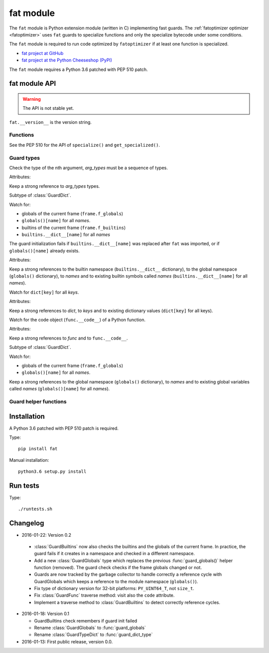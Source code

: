 .. _fat:

++++++++++
fat module
++++++++++

The ``fat`` module is Python extension module (written in C) implementing fast
guards. The :ref:`fatoptimizer optimizer <fatoptimizer>` uses ``fat`` guards to
specialize functions and only the specialize bytecode under some conditions.

The ``fat`` module is required to run code optimized by ``fatoptimizer`` if at
least one function is specialized.

* `fat project at GitHub
  <https://github.com/haypo/fat>`_
* `fat project at the Python Cheeseshop (PyPI)
  <https://pypi.python.org/pypi/fat>`_

The ``fat`` module requires a Python 3.6 patched with PEP 510 patch.


fat module API
==============

.. warning::
   The API is not stable yet.

``fat.__version__`` is the version string.

Functions
---------

.. function:: replace_consts(code, mapping)

   Create a copy of the code object with replaced constants::

       new_consts = tuple(mapping.get(const, const) for const in consts)


.. function:: specialize(func, code, guards)

   Specialize a Python function: add a specialized code with guards.

   *code* must be a callable or code object, *guards* must be a non-empty
   sequence of guards.


.. function:: get_specialized(func)

   Get the list of specialized codes with guards as ``(code, guards)`` tuples.


See the PEP 510 for the API of ``specialize()`` and ``get_specialized()``.


.. _guard:

Guard types
-----------

.. class:: GuardArgType(arg_index, arg_types)

    Check the type of the nth argument, *arg_types* must be a sequence of
    types.

    Attributes:

    .. attribute:: arg_index

       Index of the argument (``int``). Read-only attribute.

    .. attribute:: arg_types

       List of accepted types for the argument: list of types.
       Read-only property.

    Keep a strong reference to *arg_types* types.


.. class:: GuardBuiltins(names)

   Subtype of :class:`GuardDict`.

   Watch for:

   * globals of the current frame (``frame.f_globals``)
   * ``globals()[name]`` for all *names*.
   * builtins of the current frame (``frame.f_builtins``)
   * ``builtins.__dict__[name]`` for all *names*

   The guard initialization fails if ``builtins.__dict__[name]`` was replaced
   after ``fat`` was imported, or if ``globals()[name]`` already exists.

   Attributes:

   .. attribute:: guard_globals

      The :class:`GuardGlobals` used to watch for the global variables.
      Read-only attribute.

   Keep a strong references to the builtin namespace (``builtins.__dict__``
   dictionary), to the global namespace (``globals()`` dictionary), to *names*
   and to existing builtin symbols called *names* (``builtins.__dict__[name]``
   for all *names*).


.. class:: GuardDict(dict, keys)

   Watch for ``dict[key]`` for all *keys*.

   Attributes:

   .. attribute:: dict

      Watched dictionary (``dict``). Read-only attribute.

   .. attribute:: keys

      List of watched dictionary keys: list of ``str``. Read-only property.

   Keep a strong references to *dict*, to *keys* and to existing dictionary
   values (``dict[key]`` for all keys).


.. class:: GuardFunc(func)

   Watch for the code object (``func.__code__``) of a Python function.

   Attributes:

   .. attribute:: code

      Watched code object. Read-only attribute.

   .. attribute:: func

      Watched function. Read-only attribute.

   Keep a strong references to *func* and to ``func.__code__``.


.. class:: GuardGlobals(names)

   Subtype of :class:`GuardDict`.

   Watch for:

   * globals of the current frame (``frame.f_globals``)
   * ``globals()[name]`` for all *names*.

   Keep a strong references to the global namespace (``globals()`` dictionary),
   to *names* and to existing global variables called *names*
   (``globals()[name]`` for all *names*).


Guard helper functions
----------------------

.. function:: guard_type_dict(type, attrs)

   Create ``GuardDict(type.__dict__, attrs)`` but access the real type
   dictionary, not ``type.__dict`` which is a read-only proxy.

   Watch for ``type.attr`` (``type.__dict__[attr]``) for all *attrs*.


Installation
============

A Python 3.6 patched with PEP 510 patch is required.

Type::

    pip install fat

Manual installation::

    python3.6 setup.py install


Run tests
=========

Type::

    ./runtests.sh


Changelog
=========

* 2016-01-22: Version 0.2

 * :class:`GuardBuiltins` now also checks the builtins and the globals of the
   current frame. In practice, the guard fails if it creates in a namespace
   and checked in a different namespace.
 * Add a new :class:`GuardGlobals` type which replaces the previous
   :func:`guard_globals()` helper function (removed). The guard check checks if
   the frame globals changed or not.
 * Guards are now tracked by the garbage collector to handle correctly a
   reference cycle with GuardGlobals which keeps a reference to the module
   namespace (``globals()``).
 * Fix type of dictionary version for 32-bit platforms: ``PY_UINT64_T``, not
   ``size_t``.
 * Fix :class:`GuardFunc` traverse method: visit also the ``code`` attribute.
 * Implement a traverse method to :class:`GuardBuiltins` to detect correctly
   reference cycles.

* 2016-01-18: Version 0.1

  * GuardBuiltins check remembers if guard init failed
  * Rename :class:`GuardGlobals` to :func:`guard_globals`
  * Rename :class:`GuardTypeDict` to :func:`guard_dict_type`

* 2016-01-13: First public release, version 0.0.
